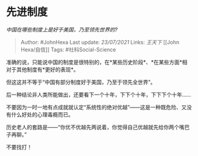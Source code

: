 * 先进制度
  :PROPERTIES:
  :CUSTOM_ID: 先进制度
  :END:

/中国在哪些制度上是好于美国，乃至领先世界的?/

#+BEGIN_QUOTE
  Author: #JohnHexa Last update: /23/07/2021/ Links: [[王天下]] [[John
  Hexa/自信]] Tags: #社科Social-Science
#+END_QUOTE

准确的说，只能说中国的制度是很特别的，在*某些历史阶段*、*在某些方面*相对于其他制度有*更好的表现*。

但这这并不等于“中国有部分制度好于美国，乃至于领先全世界”。

后一种结论非人类所能做出，还要看下一个十年，下下个十年，下下下个十年......

不要因为一时一地有点成就就认定“系统性的绝对优越”------这是一种既危险、又没有什么好处的心理毒瘾而已。

历史老人的套路是------“你优不优越先两说着，你觉得自己优越就先给你两个嘴巴子再聊。”

不要找打！
